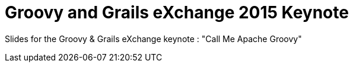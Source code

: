 = Groovy and Grails eXchange 2015 Keynote

Slides for the Groovy & Grails eXchange keynote : "Call Me Apache Groovy"


